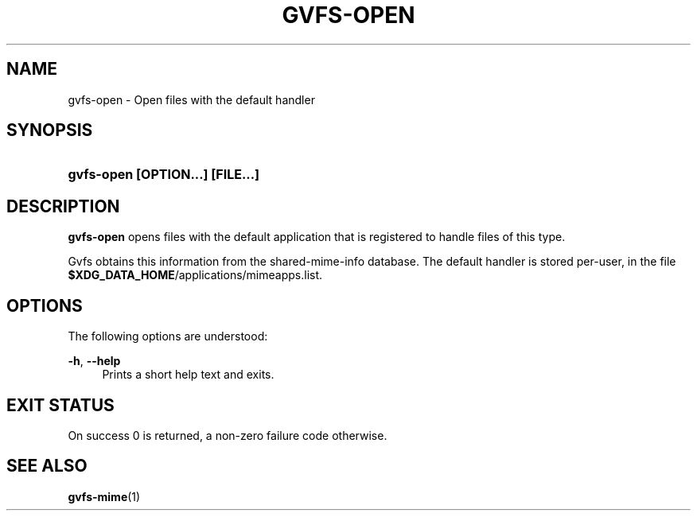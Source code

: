 '\" t
.\"     Title: gvfs-open
.\"    Author: Alexander Larsson <alexl@redhat.com>
.\" Generator: DocBook XSL Stylesheets v1.78.1 <http://docbook.sf.net/>
.\"      Date: 10/11/2013
.\"    Manual: User Commands
.\"    Source: gvfs
.\"  Language: English
.\"
.TH "GVFS\-OPEN" "1" "" "gvfs" "User Commands"
.\" -----------------------------------------------------------------
.\" * Define some portability stuff
.\" -----------------------------------------------------------------
.\" ~~~~~~~~~~~~~~~~~~~~~~~~~~~~~~~~~~~~~~~~~~~~~~~~~~~~~~~~~~~~~~~~~
.\" http://bugs.debian.org/507673
.\" http://lists.gnu.org/archive/html/groff/2009-02/msg00013.html
.\" ~~~~~~~~~~~~~~~~~~~~~~~~~~~~~~~~~~~~~~~~~~~~~~~~~~~~~~~~~~~~~~~~~
.ie \n(.g .ds Aq \(aq
.el       .ds Aq '
.\" -----------------------------------------------------------------
.\" * set default formatting
.\" -----------------------------------------------------------------
.\" disable hyphenation
.nh
.\" disable justification (adjust text to left margin only)
.ad l
.\" -----------------------------------------------------------------
.\" * MAIN CONTENT STARTS HERE *
.\" -----------------------------------------------------------------
.SH "NAME"
gvfs-open \- Open files with the default handler
.SH "SYNOPSIS"
.HP \w'\fBgvfs\-open\ \fR\fB[OPTION...]\fR\fB\ \fR\fB[FILE...]\fR\ 'u
\fBgvfs\-open \fR\fB[OPTION...]\fR\fB \fR\fB[FILE...]\fR
.SH "DESCRIPTION"
.PP
\fBgvfs\-open\fR
opens files with the default application that is registered to handle files of this type\&.
.PP
Gvfs obtains this information from the shared\-mime\-info database\&. The default handler is stored per\-user, in the file
\fB$XDG_DATA_HOME\fR/applications/mimeapps\&.list\&.
.SH "OPTIONS"
.PP
The following options are understood:
.PP
\fB\-h\fR, \fB\-\-help\fR
.RS 4
Prints a short help text and exits\&.
.RE
.SH "EXIT STATUS"
.PP
On success 0 is returned, a non\-zero failure code otherwise\&.
.SH "SEE ALSO"
.PP
\fBgvfs-mime\fR(1)
